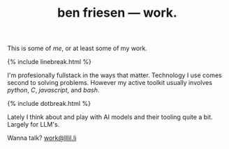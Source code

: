 #+TITLE: ben friesen — work.
#+LAYOUT: short
#+SKIP_TITLE: true

This is some of /[[me]]/, or at least some of my work.

{% include linebreak.html %}

I'm profesionally fullstack in the ways that matter. Technology I use comes second to solving problems. However my active toolkit usually involves /python/, /C/, /javascript/, and /bash/.

{% include dotbreak.html %}

Lately I think about and play with AI models and their tooling quite a bit. Largely for LLM's.

Wanna talk? [[mailto:work@lllil.li][work@lllil.li]]
